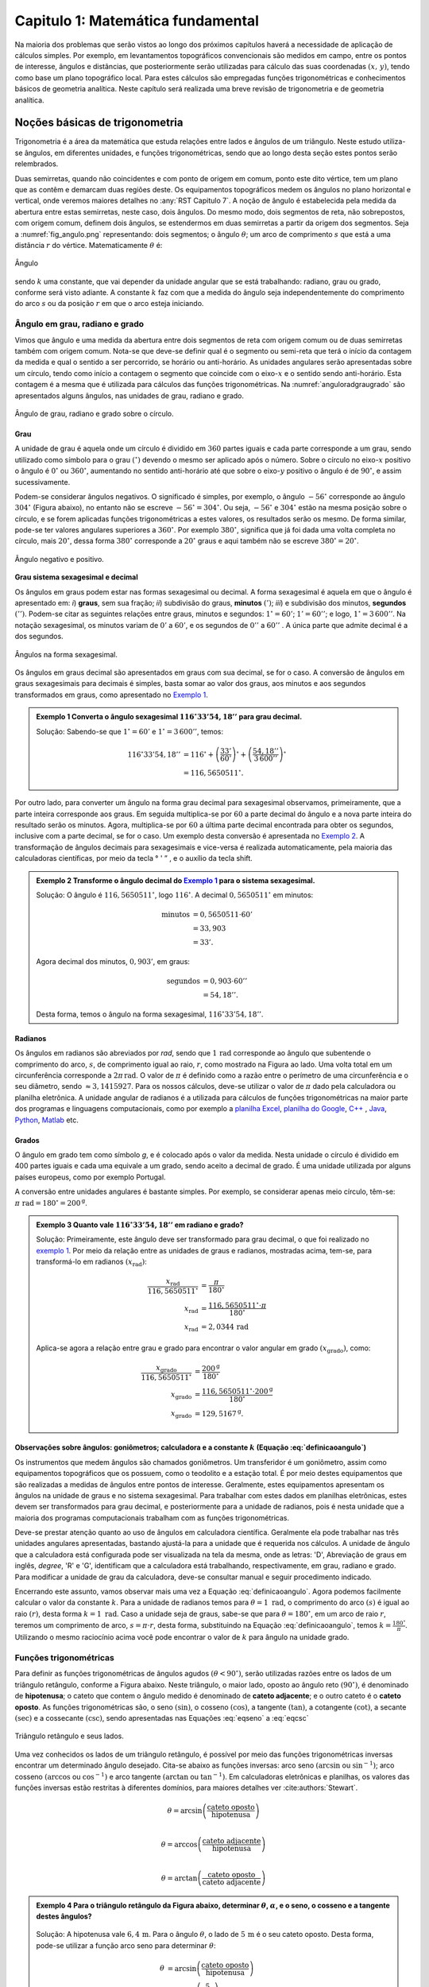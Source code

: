 .. raw:: html

    <style> .exem {color:blue; font-weight: bold} </style>

.. role:: exem

.. raw:: html

    <style> .solucao {font-weight: bold} </style>

.. role:: solucao

.. raw:: html

    <style> .blue {color:blue} </style>

.. role:: blue

.. raw:: html

    <style> .degree2sex {border:2px; border-style:solid;  border-radius: 5px; border-color:gray; padding: .1em;} </style>

.. role:: degree2sex

.. _RST Capitulo 1:

Capitulo 1: Matemática fundamental
**********************************

Na maioria dos problemas que serão vistos ao longo dos próximos capítulos
haverá a necessidade de aplicação de cálculos simples. Por exemplo,
em levantamentos topográficos convencionais são medidos em campo,
entre os pontos de interesse, ângulos e distâncias, que posteriormente
serão utilizadas para cálculo das suas coordenadas :math:`(x,\,y)`, tendo
como base um plano topográfico local. Para estes cálculos são empregadas
funções trigonométricas e conhecimentos básicos de geometria analítica.
Neste capítulo será realizada uma breve revisão de trigonometria e
de geometria analítica.

Noções básicas de trigonometria
===============================

Trigonometria é a área da matemática que estuda relações entre lados
e ângulos de um triângulo. Neste estudo utiliza-se ângulos, em diferentes
unidades, e funções trigonométricas, sendo que ao longo desta seção
estes pontos serão relembrados.

Duas semirretas, quando não coincidentes e com ponto de origem em comum, ponto este
dito vértice, tem um plano que as contêm e demarcam duas regiões deste. Os equipamentos topográficos
medem os ângulos no plano horizontal
e vertical, onde veremos maiores detalhes no :any:`RST Capitulo 7`. A noção de ângulo é estabelecida pela medida da abertura entre estas
semirretas, neste caso, dois ângulos. Do mesmo modo, dois segmentos
de reta, não sobrepostos, com origem comum, definem dois ângulos,
se estendermos em duas semirretas a partir da origem dos segmentos.
Seja a :numref:`fig_angulo.png` representando: dois segmentos; o ângulo :math:`\theta`;
um arco de comprimento :math:`s` que está a uma distância :math:`r`
do vértice. Matematicamente :math:`\theta` é:

.. math:: \theta=k\frac{s}{r},
   :label: definicaoangulo

.. _fig_angulo.png:

.. figure:: /images/capitulo1/fig_angulo.png
   :scale: 40 %
   :alt: alternate text
   :align: center

   Ângulo

sendo :math:`k` uma constante, que vai depender da unidade angular
que se está trabalhando: radiano, grau ou grado, conforme será visto
adiante. A constante :math:`k` faz com que a medida do ângulo seja independentemente
do comprimento do arco :math:`s` ou da posição :math:`r` em que o arco esteja
iniciando.

Ângulo em grau, radiano e grado
-------------------------------

Vimos que ângulo e uma medida da abertura entre dois segmentos de
reta com origem comum ou de duas semirretas também com origem comum.
Nota-se que deve-se definir qual é o segmento ou semi-reta que terá
o início da contagem da medida e qual o sentido a ser percorrido,
se horário ou anti-horário. As unidades angulares serão apresentadas
sobre um círculo, tendo como início a contagem o segmento que coincide
com o eixo-:math:`x` e o sentido sendo anti-horário. Esta contagem é a
mesma que é utilizada para cálculos das funções trigonométricas. Na
:numref:`anguloradgraugrado` são apresentados alguns ângulos,
nas unidades de grau, radiano e grado.

.. _anguloradgraugrado:

.. figure:: /images/capitulo1/fig_ang_grau_rad_grado.png
   :scale: 30 %
   :alt: map to buried treasure
   :align: center

   Ângulo de grau, radiano e grado sobre o círculo.

Grau
^^^^

A unidade de grau é aquela onde um círculo é dividido
em :math:`360` partes iguais e cada parte corresponde a um grau, sendo utilizado
como símbolo para o grau :math:`(^\circ)` devendo o mesmo ser aplicado
após o número. Sobre o círculo no eixo-:math:`x` positivo o ângulo é :math:`0^\circ`
ou :math:`360^\circ`, aumentando no sentido anti-horário até que sobre
o eixo-:math:`y` positivo o ângulo é de :math:`90^\circ`, e assim sucessivamente.

Podem-se considerar ângulos negativos. O significado é simples, por exemplo,
o ângulo :math:`-56^\circ` corresponde ao ângulo :math:`304^\circ` (Figura
abaixo), no entanto não se escreve :math:`-56^\circ=304^\circ`. Ou
seja, :math:`-56^\circ` e :math:`304^\circ` estão na mesma posição sobre
o círculo, e se forem aplicadas funções trigonométricas a estes valores,
os resultados serão os mesmo. De forma similar, pode-se ter valores
angulares superiores a :math:`360^\circ`. Por exemplo :math:`380^\circ`,
significa que já foi dada uma volta completa no círculo, mais :math:`20^\circ`,
dessa forma :math:`380^\circ` corresponde a :math:`20^\circ` graus e aqui
também não se escreve :math:`380^\circ=20^\circ`.

.. figure:: /images/capitulo1/fig_ang_neg_pos.png
   :scale: 35 %
   :alt: map to buried treasure
   :align: center

   Ângulo negativo e positivo.

**Grau sistema sexagesimal e decimal**

Os ângulos em graus podem estar nas formas sexagesimal ou decimal. A forma sexagesimal
é aquela em que o ângulo é apresentado em: *i*) **graus**,
sem sua fração; *ii*) subdivisão do graus, **minutos**
:math:`(')`; *iii*) e subdivisão dos minutos, **segundos**
:math:`('')`. Podem-se citar as seguintes relações entre graus, minutos
e segundos: :math:`1^\circ=60'`; :math:`1'=60''`; e logo, :math:`1^\circ=3\,600''`.
Na notação sexagesimal, os minutos variam de :math:`0'` a :math:`60'`, e os
segundos de :math:`0''` a :math:`60''` . A única parte que admite decimal é
a dos segundos.

.. figure:: /images/capitulo1/fig_ang_grau_sexag.png
   :scale: 35 %
   :alt: map to buried treasure
   :align: center

   Ângulos na forma sexagesimal.

Os ângulos em graus decimal são apresentados em graus com sua decimal,
se for o caso. A conversão de ângulos em graus sexagesimais para decimais
é simples, basta somar ao valor dos graus, aos minutos e aos segundos
transformados em graus, como apresentado no `Exemplo 1`_.

.. _exemplo 1:

.. admonition:: :exem:`Exemplo 1` Converta o ângulo sexagesimal :math:`116^\circ33'54,18''` para grau decimal.

    :solucao:`Solução:`
    Sabendo-se que :math:`1^\circ=60'` e :math:`1^\circ=3\,600''`, temos:

    .. math::

       116^\circ33'54,18'' &=116^\circ+\left(\frac{33'}{60'}\right)^\circ+\left(\frac{54,18''}{3\,600''}\right)^\circ\\
                           &=116,5650511^\circ.

Por outro lado, para converter um ângulo na forma grau decimal para
sexagesimal observamos, primeiramente, que a parte inteira corresponde
aos graus. Em seguida multiplica-se por :math:`60` a parte decimal do ângulo
e a nova parte inteira do resultado serão os minutos. Agora, multiplica-se
por :math:`60` a última parte decimal encontrada para obter os segundos, inclusive
com a parte decimal, se for o caso. Um exemplo desta conversão é apresentada
no `Exemplo 2`_. A transformação de ângulos decimais
para sexagesimais e vice-versa é realizada automaticamente, pela maioria
das calculadoras científicas, por meio da tecla :degree2sex:`° \' ”` ,
e o auxílio da tecla :degree2sex:`shift`.

.. _exemplo 2:

.. admonition:: :exem:`Exemplo 2` Transforme o ângulo decimal do `Exemplo 1`_ para o sistema sexagesimal.

    :solucao:`Solução:`
    O ângulo é :math:`116,5650511^\circ`, logo :math:`116^\circ`. A decimal :math:`0,5650511^\circ` em minutos:

    .. math::

       \text{minutos} & =0,5650511\cdot60'\\
                      & =33,903\\  & =33'.

    Agora decimal dos minutos, :math:`0,903'`, em graus:

    .. math::

       \text{segundos} & =0,903\cdot60''\\
                       & =54,18''.

    Desta forma, temos o ângulo na forma sexagesimal, :math:`116^\circ33'54,18''`.

Radianos
^^^^^^^^

Os ângulos em radianos são abreviados por *rad*,
sendo que :math:`1\,\mathrm{rad}` corresponde ao ângulo que subentende o comprimento
do arco, :math:`s`, de comprimento igual ao raio, :math:`r`, como mostrado na
Figura ao lado. Uma volta total em um circunferência corresponde a
:math:`2\pi\,\mathrm{rad}`. O valor de :math:`\pi` é definido como a razão entre o perímetro
de uma circunferência e o seu diâmetro, sendo :math:`\approx3,1415927`.
Para os nossos cálculos, deve-se utilizar o valor de :math:`\pi` dado pela
calculadora ou planilha eletrônica. A unidade angular de radianos
é a utilizada para cálculos de funções trigonométricas na maior parte
dos programas e linguagens computacionais, como por exemplo a
`planilha Excel <http://office.microsoft.com/pt-br/>`_,  `planilha
do Google <https://www.google.com/intl/pt-BR/sheets/about/>`_,
`C++ <http://www.open-std.org/>`_ , `Java <http://www.java.com/pt_BR/>`_,
`Python <http://www.python.org/>`_, `Matlab <http://www.mathworks.com/>`_
etc.

Grados
^^^^^^

O ângulo em grado tem como símbolo *g*, e é colocado após o valor
da medida. Nesta unidade o círculo é dividido em 400 partes iguais
e cada uma equivale a um grado, sendo aceito a decimal de grado. É
uma unidade utilizada por alguns países europeus, como por exemplo
Portugal.

A conversão entre unidades angulares é bastante simples. Por exemplo,
se considerar apenas meio círculo, têm-se: :math:`\pi\text{ rad}=180^\circ=200^{\text{g}}`.

.. admonition:: :exem:`Exemplo 3` Quanto vale :math:`116^\circ33'54,18''` em radiano e grado?

    :solucao:`Solução:`
    Primeiramente, este ângulo deve ser transformado para grau decimal, o que foi realizado no
    `exemplo 1`_. Por meio da relação entre as unidades de graus e radianos, mostradas acima,
    tem-se, para transformá-lo em radianos :math:`(x_{\text{rad}})`:

    .. math::
       \frac{x_{\text{rad}}}{116,5650511^\circ} & =\frac{\pi}{180^\circ}\\
       x_{\text{rad}} & =\frac{116,5650511^\circ\cdot\pi}{180^\circ}\\
       x_{\text{rad}} & =2,0344\,\text{rad}

    Aplica-se agora a relação entre grau e grado para encontrar o valor angular em
    grado :math:`(x_{\text{grado}})`, como:

    .. math::

       \frac{x_{\text{grado}}}{116,5650511^\circ} & =\frac{200^{\text{g}}}{180^\circ}\\
       x_{\text{grado}} & =\frac{116,5650511^\circ\cdot200^\text{g}}{180^\circ}\\
       x_{\text{grado}} & =129,5167^{\text{g}}.

Observações sobre ângulos: goniômetros; calculadora e a constante :math:`k` (Equação :eq:`definicaoangulo`)
^^^^^^^^^^^^^^^^^^^^^^^^^^^^^^^^^^^^^^^^^^^^^^^^^^^^^^^^^^^^^^^^^^^^^^^^^^^^^^^^^^^^^^^^^^^^^^^^^^^^^^^^^^^

Os instrumentos que medem ângulos são chamados goniômetros. Um transferidor
é um goniômetro, assim como equipamentos topográficos que os possuem,
como o teodolito e a estação total. É por meio destes equipamentos
que são realizadas a medidas de ângulos entre pontos de interesse.
Geralmente, estes equipamentos apresentam os ângulos na unidade de
graus e no sistema sexagesimal. Para trabalhar com estes dados em
planilhas eletrônicas, estes devem ser transformados para grau decimal,
e posteriormente para a unidade de radianos, pois é nesta unidade
que a maioria dos programas computacionais trabalham com as funções
trigonométricas.

Deve-se prestar atenção quanto ao uso de ângulos em calculadora científica.
Geralmente ela pode trabalhar nas três unidades angulares apresentadas,
bastando ajustá-la para a unidade que é requerida nos cálculos. A
unidade de ângulo que a calculadora está configurada pode ser visualizada
na tela da mesma, onde as letras: 'D', Abreviação de graus em inglês, *degree*,
'R' e 'G', identificam que a calculadora está trabalhando,
respectivamente, em grau, radiano e grado. Para modificar a unidade
de grau da calculadora, deve-se consultar manual e seguir procedimento
indicado.

Encerrando este assunto, vamos observar mais uma vez a Equação :eq:`definicaoangulo`.
Agora podemos facilmente calcular o valor da constante :math:`k`. Para
a unidade de radianos temos para :math:`\theta=1\text{ rad}`, o comprimento
do arco :math:`(s)` é igual ao raio :math:`(r)`, desta forma :math:`k=1\text{ rad}`.
Caso a unidade seja de graus, sabe-se que para :math:`\theta=180^\circ`,
em um arco de raio :math:`r`, teremos um comprimento de arco, :math:`s=\pi\cdot r`,
desta forma, substituindo na Equação :eq:`definicaoangulo`, temos
:math:`k=\frac{180^\circ}{\pi}`. Utilizando o mesmo raciocínio acima
você pode encontrar o valor de :math:`k` para ângulo na unidade grado.

Funções trigonométricas
-----------------------

Para definir as funções trigonométricas de ângulos agudos :math:`(\theta<90^\circ)`,
serão utilizadas razões entre os lados de um triângulo retângulo,
conforme a Figura abaixo. Neste triângulo, o maior lado, oposto ao
ângulo reto :math:`(90^\circ)`, é denominado de **hipotenusa**;
o cateto que contem o ângulo medido é denominado de **cateto adjacente**;
e o outro cateto é o **cateto oposto**. As funções
trigonométricas são, o seno :math:`(\sin)`, o cosseno :math:`(\cos)`, a tangente
:math:`(\tan)`, a cotangente :math:`(\cot)`, a secante :math:`(\sec)` e a cossecante
:math:`(\csc)`, sendo apresentadas nas Equações  :eq:`eqseno` a :eq:`eqcsc`

.. figure:: /images/capitulo1/fig_trian_retangulo.png
   :scale: 35 %
   :alt: fig_trian_retangulo
   :align: center

   Triângulo retângulo e seus lados.

.. math:: \sin\theta=\left(\frac{\text{cateto oposto}}{\text{hipotenusa}}\right)
    :label: eqseno

.. math:: \cos\theta=\left(\frac{\text{cateto adjacente}}{\text{hipotenusa}}\right)\\
    :label: eqcos

.. math:: \tan\theta=\left(\frac{\text{cateto oposto}}{\text{cateto adjacente}}\right)\\
    :label: eqtan

.. math:: \cot\theta=\left(\frac{\text{cateto adjacente}}{\text{cateto oposto}}\right)\\
    :label: eqcot

.. math:: \sec\theta=\left(\frac{\text{hipotenusa}}{\text{cateto adjacente}}\right)\\
    :label: eqsec

.. math:: \csc\theta=\left(\frac{\text{hipotenusa}}{\text{cateto oposto}}\right)
   :label: eqcsc

Uma vez conhecidos os lados de um triângulo retângulo, é possível
por meio das funções trigonométricas inversas encontrar um determinado
ângulo desejado. Cita-se abaixo as funções inversas: arco seno :math:`(\arcsin`
ou :math:`\sin^{-1})`; arco cosseno :math:`(\arccos` ou :math:`\cos^{-1})` e arco
tangente :math:`(\arctan` ou :math:`\tan^{-1})`. Em calculadoras eletrônicas
e planilhas, os valores das funções inversas estão restritas à diferentes
domínios, para maiores detalhes ver :cite:authors:`Stewart`.

.. math:: \theta=\arcsin\left(\frac{\text{cateto oposto}}{\text{hipotenusa}}\right)\\

.. math:: \theta=\arccos\left(\frac{\text{cateto adjacente}}{\text{hipotenusa}}\right)\\

.. math:: \theta=\arctan\left(\frac{\text{cateto oposto}}{\text{cateto adjacente}}\right)

.. admonition:: :exem:`Exemplo 4` Para o triângulo retângulo da Figura abaixo, determinar :math:`\theta`, :math:`\alpha`, e o seno, o cosseno e a tangente destes ângulos?

    .. figure:: /images/capitulo1/fig_trian_retangulo_exemplo.png
       :scale: 35 %
       :alt: fig_trian_retangulo_exemplo
       :align: center

    :solucao:`Solução:`
    A hipotenusa vale :math:`6,4\,\mathrm{m}`. Para o ângulo :math:`\theta`, o lado de
    :math:`5\,\mathrm{m}` é o seu cateto oposto. Desta forma, pode-se utilizar a função arco seno para determinar :math:`\theta`:

    .. math::

       \theta & =\arcsin\left(\frac{\text{cateto oposto}}{\text{hipotenusa}}\right)\\
       & =\arcsin\left(\frac{5}{6,4}\right)\\  & =51,3752{}^\circ.

    Para calcular :math:`\alpha`, sabe-se que a soma dos ângulos internos de um triângulo é :math:`180^\circ`, logo :math:`\alpha=180^\circ-(51,3752^\circ+90^\circ)=38,6248^\circ`. As funções trigonométricas para :math:`\theta` e :math:`\alpha`:

    .. math::

       \sin\theta & =0,7813; & \cos\theta & =0,6242; & \tan\theta & =1,2515\\
       \sin\alpha & =0,6242; &\, \cos\alpha & =0,7813; &\, \tan\alpha & =0,7990

.. admonition:: :exem:`Exemplo 5` Com o objetivo de se estimar o raio da terra :math:`(R)`, um topógrafo subiu em uma montanha de
    :math:`5` km de altura, tendo vista para o oceano. Com o auxílio dos seus equipamentos, mediu-se o ângulo formado entre
    a linha horizontal que passa pelo equipamento e a reta tangente a superfície do oceano no ponto :math:`H`,
    obtendo :math:`2,26^\circ`. Por meio destas informações, determinar o raio aproximado da terra :math:`(R)`.

    .. figure:: /images/capitulo1/fig_raio_terra_exemplo.png
       :scale: 35 %
       :alt: fig_raio_terra_exemplo
       :align: center

    :solucao:`Solução:`
    A visada :math:`AH` é tangente à terra em :math:`H`. :math:`AH` é perpendicular à :math:`OH`, logo em :math:`H`, o ângulo
    é reto :math:`(90^\circ)` para o triângulo :math:`AOH`. O lado deste triângulo oposto a :math:`H` :math:`(R\mathrm{+5\:km})`
    é a hipotenusa. Percebe-se também que, o ângulo entre a linha do horizonte que passa em :math:`A` e a linha :math:`AO` é
    de :math:`90^\circ`, então o ângulo :math:`\theta` é de :math:`87,74^\circ` :math:`(90^\circ-2,26^\circ)`. Considerando
    :math:`\sin\theta` temos:

    .. math::
       \sin\theta & =\frac{R}{R+5}\\
       R & =(R+5)\sin87,74\\
       R-R\sin87,74 & =5\cdot\sin87,74\\
       R & =\frac{5\cdot\sin87,74}{1-\sin87,74}\\
       R & =6\,423,1\mathrm{\,km.}

Para as definições das funções trigonométricas em função apenas de um ângulo qualquer, utiliza-se a figura de um círculo
unitário no plano cartesiano, ou seja, de raio 1 conforme :numref:`figcirculounitario`. Os valores de :math:`\cos\theta`
e :math:`\sin\theta` correspondem a projeção do raio com o ângulo :math:`\theta` nos eixos :math:`x` e :math:`y`, respectivamente. Logo os seus
valores variam entre :math:`-1` e :math:`1`, sendo que os seus sinais mudam conforme o quadrante. Maiores detalhes podem ser
encontrados em livros de cálculo.

.. _figcirculounitario:

.. figure:: /images/capitulo1/fig_circulo_unitario.png
   :scale: 55 %
   :alt: fig_circulo_unitario
   :align: center

   Círculo unitário e os sinais por quadrante das funções :math:`\sin`, :math:`\cos` e :math:`\tan`.

.. admonition:: Entendendo o círculo unitário

   Consultar: https://phet.colorado.edu/sims/html/trig-tour/latest/trig-tour_en.html

**Lei dos senos**

Agora, considere um triângulo de lados :math:`a`, :math:`b` e :math:`c`, com os ângulos opostos a estes lados, respectivamente,
:math:`\widehat{A}`, :math:`\widehat{B}` e :math:`\widehat{C}`. A lei dos senos apresenta as relações apresentadas
na Equação :eq:`figleidossenoscosenos`. Um exemplo clássico de aplicação da lei dos senos aplicada à topografia é
apresentado no Exemplo 6.

.. figure:: /images/capitulo1/fig_leidossenoscosenos.png
   :scale: 35 %
   :alt: fig_leidossenoscosenos
   :align: center

.. math:: \frac{a}{\sin\widehat{A}}=\frac{b}{\sin\widehat{B}}=\frac{c}{\sin\widehat{C}}.
   :label: figleidossenoscosenos

.. admonition:: :exem:`Exemplo 6` Considere o esquema apresentado na Figura a seguir. Um levantamento topográfico foi realizado do lado
    esquerdo do rio, e não se tem acesso ao lado direito, onde encontra-se o ponto P. Todavia deseja-se obter a distância AP.
    Para tanto, mediu-se: com uma trena, a distância de A ao ponto B, resultando em :math:`50` m; por meio de um teodolito
    estacionado em A, visando-se sucessivamente P e B, o ângulo :math:`\alpha=37^\circ51'`; e por fim, também com o teodolito,
    agora estacionado em B, visando-se A e P, o ângulo :math:`\beta=75^\circ47'`. Por meio destas medidas, calcule a distância AP.

    .. figure:: /images/capitulo1/fig_exemp_lei_senos.png
       :scale: 35 %
       :alt: fig_exemp_lei_senos
       :align: center

    :solucao:`Solução:`
    A lei dos senos pode ser utilizada para determinar a distância do ponto inacessível P. Como dois ângulos do triângulo
    foram medidos, pode-se calcular o outro, ao qual denominaremos de :math:`\gamma`, sendo:

    .. math::

       \gamma & =180-\left(\alpha+\beta\right)\\
       & =180-\left(37^\circ51'+75^\circ47'\right)\\
       & =66^\circ22'

    Uma vez que conhecemos o lado AB=50 m, o seu ângulo oposto, :math:`\gamma=66^\circ22'`, e o ângulo
    :math:`\alpha=75^\circ47'`, oposto ao lado que queremos determinar, AP, pode-se aplicar a lei dos senos, como segue abaixo:

    .. math::

       \frac{\text{AB}}{\sin\gamma} & =\frac{\text{AP}}{\sin\beta}\\
       \frac{50\,\text{m}}{\sin66^\circ22'} & =\frac{AP}{\sin75^\circ47'}\\
       \text{AP} & =\frac{50\,\text{m}\cdot\sin75^\circ47'}{\sin66^\circ22'}\\
       \text{AP} & =52,906\,\text{m}.

**Lei dos cossenos**

A outra lei trigonométrica que vamos apresentar é a dos cossenos. Ela relaciona os lados do triângulo com um ângulo interno
interno segundo as Equações :eq:`eqleicos1`-:eq:`eqleicos2`. Pode-se utilizar estas Equações para marcação de ângulos em campo,
como será apresentado no Exemplo 7.


.. math:: \small a^{2}=b^{2}+c^{2}-2bc\cos\widehat{A}, \,\,\,\text{então:}\,\, \widehat{A}=\arccos\left(\frac{a^{2}-\left(b^{2}+c^{2}\right)}{-2bc}\right)
   :label: eqleicos1

.. math:: \small b^{2}=a^{2}+c^{2}-2ac\cos\widehat{B}, \,\,\,\text{então:}\,\, \widehat{B} =\arccos\left(\frac{b^{2}-\left(a^{2}+c^{2}\right)}{-2ac}\right)

.. math:: \small c^{2}=a^{2}+b^{2}-2ab\cos\widehat{C}, \,\,\,\text{então:}\,\, \widehat{C} =\arccos\left(\frac{c^{2}-\left(a^{2}+b^{2}\right)}{-2ab}\right)
   :label: eqleicos2

.. admonition:: :exem:`Exemplo 7` Considerando que os comprimentos dos lados de um triângulo são: :math:`a=32` m, :math:`b=28` m e
    :math:`c=23` m. Determine os ângulos internos.

    :solucao:`Solução:`
    A partir da lei dos cossenos, temos para :math:`\widehat{A}`:

    .. math::
       \cos\widehat{A} & =\left(\frac{a^{2}-\left(b^{2}+c^{2}\right)}{-2bc}\right)\\
       \widehat{A} & =\arccos\left(\frac{a^{2}-\left(b^{2}+c^{2}\right)}{-2bc}\right)\\
       \widehat{A} & =\arccos\left(\frac{32^{2}-\left(28^{2}+23^{2}\right)}{-2\cdot28\cdot23}\right)=77,0336^\circ

    Para :math:`\widehat{B}`:

    .. math::
       \cos\widehat{B} & =\left(\frac{b^{2}-\left(a^{2}+c^{2}\right)}{-2ac}\right)\\
       \widehat{B} & =\arccos\left(\frac{b^{2}-\left(a^{2}+c^{2}\right)}{-2ac}\right)\\
       \widehat{B} & =\arccos\left(\frac{28^{2}-\left(32^{2}+23^{2}\right)}{-2\cdot32\cdot23}\right)=58,5054^\circ

    Uma vez que conhecemos dois ângulos internos do triângulo,
    então :math:`\widehat{C}=180-(\widehat{A}+\widehat{B})=44,4610^\circ`.

.. _Coordenada retangular e polar no plano:

Coordenada retangular e polar no plano
======================================

Para a apresentação gráfica de dados bidimensionais, é utilizado o
plano cartesiano, formado por dois eixos ortogonais entre si, denominados
de eixo-:math:`x` e eixo-:math:`y`. A posição de pontos neste sistema dar-se-á
por meio de coordenadas retangulares ou polares.

Coordenada retangular
---------------------

A coordenada retangular de um ponto é dada por sua posição horizontal
e vertical, coordenada :math:`x` e coordenada :math:`y`, respectivamente. Exemplo
do plano cartesiano e pontos com suas respectivas coordenadas
retangulares são apresentados na :numref:`figcoordretangular`.
Estas coordenadas podem estar em qualquer unidade de comprimento,
sendo que em geomática a mais comum é a de metro (m). Logicamente,
caso a unidade fosse de metro, esta figura estaria reduzida a determinada
escala (ver seção :any:`escala`).

.. _figcoordretangular:

.. figure:: /images/capitulo1/fig_coord_retangular.png
   :scale: 45 %
   :alt: figcoordretangular
   :align: center

   Posição de alguns pontos e suas coordenada retangulares.

**Distância Euclidiana**

Caso as coordenadas retangulares de dois pontos quaisquer sejam conhecidas,
por exemplo, os pontos :math:`1(x_{1},\,y_{1})` e :math:`2(x_{2},\,y_{2})` da
Figura ao lado, pode-se calcular a distância da linha reta entre eles
:math:`(d_{\mathrm{12}})`, denominada de distância Euclidiana.
Pelo teorema de Pitágoras, :math:`d_{\mathrm{12}}`:


.. figure:: /images/capitulo1/figDistEuclidiana.png
   :scale: 35 %
   :alt: figDistEuclidiana
   :align: center

.. math::
   d_{\mathrm{12}}^{2} & =\Delta x^{2}+\Delta y^{2}\\
   d_{\mathrm{12}} & =\sqrt{\left(x_{2}-x_{1}\right)^{2}+\left(y_{2}-y_{1}\right)^{2}}
   :label: distanciaeuclidiana

.. admonition:: :exem:`Exemplo 8` Qual a distância entre os pontos A e C apresentados na :numref:`figcoordretangular`?
    Considere que a unidade é o metro.

    :solucao:`Solução:`
    As coordenadas de A e C são :math:`(4,5\,\mathrm{m};\,2,1\,\mathrm{m})` e :math:`(-4,9\,\mathrm{m};\,-3,2\,\mathrm{m})`,
    respectivamente. Aplicando a Equação :eq:`distanciaeuclidiana`:

    .. math::
       d & =\sqrt{\left(x_{\text{A}}-x_{\text{C}}\right)^{2}+\left(y_{\text{A}}-y_{\text{C}}\right)^{2}}\\
       & =\sqrt{\left(4,5--4,9\right)^{2}+\left(2,1--3,2\right)^{2}}\\
       & =\sqrt{\left(4,5+4,9\right)^{2}+\left(2,1+3,2\right)^{2}}\\
       & =10,791\,\text{m}.

.. _Coordenada polar:

Coordenada polar
----------------

A coordenada polar de um ponto é dada pelo seu raio :math:`(r)`, distância entre a origem
do sistema cartesiano ao ponto, e seu ângulo :math:`(\theta)`, medido a
partir do eixo-:math:`x` positivo, sentido anti-horário, até raio. Exemplo
de coordenadas polares para os pontos A e C vistos na :numref:`figcoordretangular`
podem ser observados na :numref:`figCoordPolar`. Aprenderemos
posteriormente que em levantamentos topográficos trabalhamos com um
tipo de coordenada polar, em que o ângulo é denominado de Azimute,
e o raio o comprimento do alinhamento. Porém o ângulo de Azimute é
medido a partir do eixo-:math:`y` positivo, e o sentido de contagem angular
é o horário. Mais detalhes serão vistos posteriormente, no
:any:`RST Capitulo 7`.

.. _figCoordPolar:

.. figure:: /images/capitulo1/figCoordPolar.png
   :scale: 55 %
   :alt: _figCoordPolar
   :align: center

   Coordenadas polares para os pontos A e C da :numref:`figcoordretangular`.

Coordenada polar para retangular
--------------------------------

A transformação de coordenada polar para retangular pode ser deduzida
a partir da :numref:`figPolar2Retangular`. Considere
um ponto P, de coordenada polar :math:`(\theta_{\text{P}},\,r_{\text{P}})`.
Queremos obter sua coordenada retangular :math:`(x_{\text{P}},\,y_{\text{P}})`.
Pode-se verificar que o cateto oposto e o cateto adjacente ao ângulo
:math:`\theta_{\text{P}}` correspondem, respectivamente, à coordenada :math:`y_{\text{P}}`
e :math:`x_{\text{P}}`. Serão aplicadas as funções seno e cossenos ao ângulo
:math:`\theta`, que tem como hipotenusa :math:`r_{\text{P}}`, o que resultará
na obtenção da coordenada retangular, como apresentado nas Equações :eq:`eqcoordenadax` e
:eq:`eqcoordenadax`. Estas equações são aplicadas para pontos localizados em quaisquer
quadrante.

.. _figPolar2Retangular:

.. figure:: /images/capitulo1/figPolar2Retangular.png
   :scale: 35 %
   :alt: figPolar2Retangular
   :align: center

   Esquema gráfico para conversão entre coordenada polar e retangular.

.. math::
   \cos\theta_{\text{P}} =\frac{x_{\text{P}}}{r_{\text{P}}}

.. math::
   x_{\text{P}} =r_{\text{P}}\cos\theta_{\text{P}}
   :label: eqcoordenadax

.. math::
   \sin\theta_{\text{P}} =\frac{y_{\text{P}}}{r_{\text{P}}}\\

.. math::
   y_{\text{P}} =r_{\text{P}}\sin\theta_{\text{P}}
   :label: eqcoordenaday

.. admonition:: :exem:`Exemplo 9` Considere a coordenada polar do ponto C da :numref:`figCoordPolar`.
    Qual a sua coordenada retangular? A unidade de comprimento é o metro.

    :solucao:`Solução:`
    A coordenada polar de C é :math:`(213,147^\circ, 5,85)`. Então:

    :math:`x_{\mathrm{C}} =r_{\mathrm{C}}\cos\theta_{\mathrm{C}}=5,85\cos 213,147^\circ=-4,9\,\mathrm{m}`.

    :math:`y_{\mathrm{C}} =r_{\mathrm{C}}\sin\theta_{\mathrm{C}}=5,85\sin 213,147^\circ=-3,2\,\mathrm{m}`.

    Como era esperado, a coordenada retangular de C é a mesma apresentada na :numref:`figcoordretangular`.


.. _Coordenadaretangular2polar:

Coordenada retangular para polar
--------------------------------

Agora será apresentada a transformação de coordenada retangular para
polar. Para tanto utilizaremos mais uma vez o esquema da :numref:`figPolar2Retangular`.
Só que desta vez, a coordenada retangular de P, :math:`(x_{\text{P}},\,y_{\text{P}})`,
é que é conhecida. Uma vez que se têm os dois catetos do triângulo
retângulo, o raio de P, :math:`r_{\text{P}}`, é obtido por meio da Teorema
de Pitágoras (Equação :eq:`coordenadar`). Já o ângulo :math:`\theta_{\text{P}}`,
para este quadrante, pode ser obtido por meio da função arco tangente,
como apresentada na Equação :eq:`coordenadateta`.

A Equação :eq:`coordenadar`
é valida para pontos em qualquer quadrante. **Já a Equação** :eq:`coordenadateta`,
**para cálculo de** :math:`\theta_{p}`, **é valida apenas para o primeiro quadrante**,
sendo que para os demais, pode-se obtê-lo facilmente, como será apresentado
no Exemplo abaixo.

.. math::
   r_{\text{P}}=\sqrt{x_{\text{P}}^{2}+y_{\text{P}}^{2}}
   :label: coordenadar

Se :math:`x_{\mathrm{P}}` não for nulo:

.. math::
   \tan\theta_{\text{P}} & =\frac{y_{\text{P}}}{x_{\text{P}}}\\
   \theta_{\text{P}} & =\arctan\left(\frac{y_{\text{P}}}{x_{\text{P}}}\right)
   :label: coordenadateta

.. admonition:: :exem:`Exemplo 10` Considere a coordenada retangular do ponto D da :numref:`figcoordretangular`.
    Qual a sua coordenada polar? Considere que a unidade seja de metro.

    :solucao:`Solução:`
    A coordenada retangular de D é :math:`(4,9\,\mathrm{m};\,-1,3\,\mathrm{m})`. Ela é novamente
    mostrada na Figura ao abaixo.

    .. figure:: /images/capitulo1/figExemReta2Poloar.png
       :scale: 35 %
       :alt: figExemReta2Poloar
       :align: center

    Observe que a projeção da coordenada e
    o raio de D, :math:`r_{\text{D}}`, resultam em um triângulo retângulo,
    em que, :math:`4,9` m é o cateto adjacente a :math:`\alpha`, e :math:`1,3` m é o cateto
    oposto, podendo-se calcular :math:`\alpha`:

    .. math::
       \tan\alpha & =\frac{y_{\text{D}}}{x_{\text{D}}}\\
       \alpha & =\arctan\left(\frac{y_{\text{D}}}{x_{\text{D}}}\right)=\arctan\left(\frac{1,3}{4,9}\right)=14,8586^\circ.

    Agora pode-se calcular :math:`\theta_{\mathrm{D}}`, pois, :math:`\theta_{\mathrm{D}}=360^\circ-\alpha=345,1414^\circ`.
    Para se calcular :math:`r_{\text{D}}`, temos:

    :math:`r_\text{D}=\sqrt{x_{\text{D}}^{2}+y_{\text{D}}^2}=\sqrt{4,9^2+1,3^2}=5,07\,\text{m}.`

    Desta forma, a coordenada polar de D é :math:`(345,1414^\circ;\,5,07\,\mathrm{m})`.

.. _secAreasdefiguras:

Áreas de figuras elementares no plano
=====================================

**Área de um retângulo**

Sejam os lados de um retângulo, :math:`a` e :math:`b`. A sua área :math:`(A)` é calculada
pelo produto dos seus lados:

.. math::
   A=ab.

.. admonition:: :exem:`Exemplo 11`  Qual a área de um sala retangular, onde os lados medem :math:`5,3` m e :math:`7,9` m.

    :solucao:`Solução:`

    .. math::

       A & =ab \\
       & =5,3\cdot7,9 \\
       & =41,87\,\text{m}^{2}.

**Área de triângulo**

A área de um triângulo pode ser calculada de diversas formas, dependendo dos dados disponíveis, se os comprimentos dos
lados e/ou ângulos internos. Considere o triângulo da Figura ao lado. Caso sejam conhecidas(os)

.. figure:: /images/capitulo1/figAreaDeTriangulo.png
   :scale: 35 %
   :alt: figExemReta2Poloar
   :align: center

- a sua altura :math:`(h)` e a base (nesta Figura o lado :math:`b`), a área será:

.. math::
   A=\frac{bh}{2}.

.. admonition:: :exem:`Exemplo 12` Qual aárea de triângulo onde a base mede :math:`15,9` m e a altura :math:`9` m.

    :solucao:`Solução:`

    .. math::
       A & =\frac{bh}{2} \\
       & =\frac{15,9\cdot9}{2} \\
       & =71,55\,\text{m}^{2}

- dois lados, :math:`a` e :math:`b`, e o ângulo formado entre eles, :math:`\alpha`, a área será:

.. math::
   A=\frac{1}{2}ab\sin\alpha;

.. admonition:: :exem:`Exemplo 13` Qual a área de triângulo em que dois lados medem :math:`3,1\,\text{m}` e
    :math:`6,8\,\text{m}`, e o ângulo entre eles é de :math:`34^\circ`.

    :solucao:`Solução:`

    .. math::
       A & =\frac{1}{2}ab\sin\alpha \\
       &=\frac{1}{2}3,1\cdot6,8\sin34^\circ \\
       &=5,89\,\text{m}^2.

- os comprimentos dos três lados do triângulo, :math:`a,\,b,\,\mathrm{e}\:c`, usa-se a fórmula de Heron, também conhecida como a fórmula do semiperímetro, em que a área é:

.. math::
   A=\sqrt{p\left(p-a\right)\left(p-b\right)\left(p-c\right)}
   :label: semiperímetro

em que :math:`p` é semiperímetro:

.. math::
   p=\frac{a+b+c}{2}.

.. admonition:: :exem:`Exemplo 14` Qual a área de um triângulo de lados medem :math:`10,3` m, :math:`5,4` m e :math:`6,0` m.

    :solucao:`Solução:`
    O semiperímetro:

    .. math::
       p & =\frac{a+b+c}{2} \\
       &=\frac{10,3+5,4+6,0}{2} \\
       &=10,85\,\textrm{m}.

    A área será:

    .. math::
       A & =\sqrt{p\left(p-a\right)\left(p-b\right)\left(p-c\right)} \\
       &=\sqrt{10,85\left(10,85-10,3\right)\left(10,85-5,4\right)\left(10,85-6\right)}\\
       &=12,56\,\text{m}^{2}.

**Área de trapézio**

Chamam-se de bases de um trapézio os seus lados paralelos e, sua altura,
a distância que separa estes dois lados. A área de um trapézio é calculada pela soma da bases, :math:`b_{1}` e
:math:`b_{2}`,  multiplicada pela altura :math:`(h)` dividida por dois, isto é:

.. figure:: /images/capitulo1/figAreaTrabezio.png
   :scale: 35 %
   :alt: figAreaTrabezio
   :align: center

.. math::
   A=\frac{1}{2}(b_{1}+b_{2})h.

.. admonition:: :exem:`Exemplo 15` Uma praça pública tem a forma de um trapézio, sendo medidos os lados paralelos
    de :math:`50,7` m e :math:`80,4` m e a distância entre eles de :math:`12` m, calcular á área
    da praça.

    :solucao:`Solução:`

    .. math::
       A & =\frac{1}{2}(b_{1}+b_{2})h \\
       &=\frac{1}{2}(50,7+80,4)12 \\
       &=786,6\,\text{m}^{2}.

**Área de um círculo**

Para uma círculo, pode ser conhecido o seu raio :math:`R` ou o seu diâmetro,
:math:`D\:(2R)`. Se o :math:`R` é conhecido, a sua área é:

.. math::
   A=\pi R^{2}.

Caso seja conhecido o diâmetro :math:`(D)`:

.. math::
   A=\frac{\pi}{4}D^{2}.

.. admonition:: :exem:`Exemplo 16`  Uma caixa de água tem diâmetro de :math:`1,2` m. Qual a área de superfície que ela ocupa.

    :solucao:`Solução:`
    Conhecendo-se o diâmetro temos:

    .. math::
       A & =\frac{\pi}{4}D^{2} \\
       &=\frac{\pi}{4}1,2^{2} \\
       &=1,13 \,\text{m}^{2}.

**Área de um setor de círculo**

Seja :math:`\alpha`, em graus, o ângulo da área do setor de círculo a
ser calculado. Temos, quando se conhece o raio :math:`(R)`:

.. figure:: /images/capitulo1/figAreaSetorCirculo.png
   :scale: 35 %
   :alt: figAreaSetorCirculo.png
   :align: center

.. math::
   A=\left(\frac{\alpha}{360^\circ}\right)\pi R^{2}.

Caso o diâmetro :math:`(D)` seja conhecido:

.. math::
   A=\left(\frac{\alpha}{360^\circ}\right)\frac{\pi}{4}D^{2}.

.. admonition:: :exem:`Exemplo 17` Calcule a área de um setor de :math:`5^\circ` de uma circunferência de :math:`R` igual
    a :math:`3` m.

    :solucao:`Solução:`

    .. math::
       A & =\left(\frac{\alpha}{360^\circ}\right)\pi R^{2} \\
       &=\left(\frac{5^\circ}{360^\circ}\right)\pi3^{2}  \\
       &=0,393\,\text{m}^2.

.. admonition:: Sugestão de aula prática

   **Uso de planilha eletrônica para solução de problemas em matemática**

   *Objetivo*:  apresentar o uso de planilhas eletrônicas para a resolução de problemas em topografia. É sugerida a utilização da planilha de cálculo *Calc*, presente no pacote *libreoffice*, que é diponível gratuitamente. Para obtê-lo e encontrar maiores informações, consultar a página: https://www.libreoffice.org.

   Serão apresentados os operadores e algumas funções matemáticas, onde, uma vez sabendo utilizá-las, é possível resolver grande parte dos problemas de topografia.

   Como roteiro:

   - apresentação dos operadores matemáticos: soma :math:`(+)`, subtração :math:`(-)`, multiplicação :math:`(*)`, divisão :math:`(\backslash)` e potência :math:`(\wedge)`;
   - apresentação das funções seno, cosseno, tangente, arco cosseno, etc

Exercícios
==========

:exem:`1)` Com o triângulo da Figura abaixo, de coordenada
:math:`R(12,3\,\text{m},\,6,1\,\text{m})`,
calcular os ângulos :math:`\alpha`, :math:`\beta,` e o seno, cosseno e tangente
destes ângulos.

.. figure:: /images/capitulo1/exer_1_1.png
   :scale: 40 %
   :alt: exer_1_1.png
   :align: center

:exem:`Resp.:` :math:`\alpha=26,3784^\circ`; :math:`\beta=63,6216^\circ`; :math:`\sin\alpha=0,4443`; :math:`\cos\alpha=0,89588`; :math:`\tan\alpha=0,49593`;
:math:`\sin\beta=0,89588`; :math:`\cos\beta=0,4443`; :math:`\tan\beta=2,0163`.

----

:exem:`2)` Converter :math:`0,0006^\circ` para segundos.

:exem:`Resp.:` :math:`2,16''`.

----

:exem:`3)` Expressar :math:`2,32\,\mathrm{rad}` e :math:`1,25\,\mathrm{rad}` em graus decimais.

:exem:`Resp.:` :math:`132,926^\circ`; :math:`71,619^\circ`.

----

:exem:`4)` Converter :math:`10^\circ15'39''` para graus decimais.

:exem:`Resp.:` :math:`10,26083333`.

----

:exem:`5)` Converter :math:`11^\circ50'3''` para radianos.

:exem:`Resp.:` :math:`0,207` rad.

----

:exem:`6)` Um triângulo tem lados :math:`a=7,5\,\text{m}`, :math:`b=8,9\,\text{m}`
e :math:`c=10,2\,\text{m}`. Calcule:
i) a área (:math:`\text{m}^2` e ha); ii) os ângulos internos.

:exem:`Resp.:`  :math:`32,437\,\text{m}^2`; :math:`0,003243` ha; :math:`\hat{a}=45,614^\circ`;
:math:`\hat{b}=57,999^\circ`; :math:`\hat{c}=76,387^\circ`.

----

:exem:`7)` Utilizando calculadora, calcule o seno, cosseno e tangente de :math:`22,3^\circ`, :math:`42,6^\circ`,
:math:`51,3^\circ`, :math:`89,1^\circ` e :math:`76,5^\circ`.

:exem:`Resp.:` Tabela abaixo.

.. table:: Resposta exercício 7

    ========================== ================= ================== ===================
    Ângulo :math:`(^\circ)`    seno              cosseno            tan
    ========================== ================= ================== ===================
    :math:`22,3`               :math:`0,37946`   :math:`0,92521`    :math:`0,41013`
    :math:`42,6`               :math:`0,67688`   :math:`0,73610`    :math:`0,91955`
    :math:`51,3`               :math:`0,78043`   :math:`0,62524`    :math:`1,24820`
    :math:`89,1`               :math:`0,99988`   :math:`0,01571`    :math:`63,65674`
    :math:`76,5`               :math:`0,97237`   :math:`0,23345`    :math:`4,16530`
    ========================== ================= ================== ===================

----

:exem:`8)` Um topógrafo necessita determinar a distância entre :math:`A` e :math:`B`, mostrados
na Figura ao lado. Infelizmente, seu equipamento de medição eletrônica
de distância não está funcionando. Devido a isto: em :math:`A`, o topógrafo
mediu o ângulo de :math:`88^\circ`; determinou a distância :math:`AC=159,49` m;
e em :math:`C` mediu de :math:`51^\circ`. Calcule o comprimento :math:`AB`.


.. figure:: /images/capitulo1/exer_1_8.png
   :scale: 40 %
   :alt: exer_1_8.png
   :align: center

:exem:`Resp.:`  :math:`AB=188,927` m.

----

:exem:`9)` Dadas as coordenadas retangulares dos pontos: **A**:math:`(5,\,-19)`,
**B**:math:`(-23,\,-10)`, **C**:math:`(-29,\,4)`, **D**:math:`(13,\,11)`.
Calcular as respectivas coordenadas polares.

:exem:`Resp.:` **A**:math:`(284,7436^\circ,\, 19,6468)`; **B**:math:`(203,4986^\circ,\, 25,0798)`;
**C**:math:`(172,1467^\circ,\, 29,2745)`; **D**:math:`(40,23636^\circ,\, 17,0293)`.

----

:exem:`10)` Dadas as coordenadas polares dos pontos: **A**:math:`(72,9\text{m}, 314^\circ27')`;
**B**:math:`(58,1\text{m}, 260^\circ22')`; **C**:math:`(100,9\text{m}, 118^\circ41')`;
**D**:math:`(29,3\text{m}, 25^\circ28')`, calcular as respectivas
coordenadas retangulares.

:exem:`Resp.:`  **A**:math:`(51,05089,\,-52,0405)`; **B**:math:`(-9,72259,\,-57,2807)`;
**C**:math:`(-48,4288,\,88,51814)`; **D**:math:`26,45308,\,12,59859)`

----

:exem:`11)`  Com o objetivo de se estimar o raio da terra :math:`(R)`, um topógrafo subiu
em uma montanha de :math:`3,0` km de altura, tendo vista para o oceano. Com
o auxílio dos seus equipamentos, mediu-se o ângulo formado entre a
linha horizontal que passa pelo equipamento e a reta tangente a superfície
do oceano no ponto :math:`H`, obtendo :math:`1^\circ46'`. Determinar o raio
da terra aproximado, por meio destas medidas.

.. figure:: /images/capitulo1/exer_1_11.png
   :scale: 40 %
   :alt: exer_1_11.png
   :align: center

:exem:`Resp.:`  :math:`6\,308,3\,\text{km}`.

----

:exem:`12)` Com o objetivo de determinar a altura da árvore da Figura ao lado, o engenheiro
mediu, com o auxílio de um clinômetro (equipamento que mede ângulo
vertical), o ângulo vertical entre a sua posição e o topo da árvore.
Com uma trena, também mediu a distância horizontal à árvore. Sabendo
que o engenheiro mede :math:`1,80` m, qual é a altura da árvore?

.. figure:: /images/capitulo1/exer_1_12.png
   :scale: 40 %
   :alt: exer_1_12.png
   :align: center

:exem:`Resp.:`  :math:`20,546\,\text{m}`.

----

:exem:`13)` Determinar a altura :math:`H` do levantamento realizado conforme Figura ao lado, sendo
as medidas de distância em metros.

.. figure:: /images/capitulo1/exer_1_13.png
   :scale: 40 %
   :alt: exer_1_13.png
   :align: center

:exem:`Resp.:`  Altura = :math:`18,466\,\text{m}`.

----

:exem:`14)` Deseja-se medir a altura da torre da igreja ao lado. A distância horizontal
foi medida a partir do prédio, como mostrado, e dois ângulos verticais
foram determinados, em relação a base e ao topo da igreja. Qual a
altura da igreja?

.. figure:: /images/capitulo1/exer_1_14.png
   :scale: 40 %
   :alt: exer_1_14.png
   :align: center

:exem:`Resp.:`  Altura = :math:`31,275\,\text{m}`.

----

:exem:`15)` Com a finalidade de determinar a altura de um morro, foram medidas a distância
horizontal entre a base do morro ao primeiro ponto :math:`(200\,\text{m})`, onde nesta
primeira posição determinou-se o ângulo vertical em relação topo do
morro, conforme esquema ao lado. A partir deste ponto à outro, distante
:math:`300\,\text{m}` (percorrendo a mesma direção), mediu-se novamente o ângulo vertical
em relação ao topo do morro. Com estas medidas medidas calcular :math:`x`
e :math:`h`.

.. figure:: /images/capitulo1/exer_1_15.png
   :scale: 40 %
   :alt: exer_1_15.png
   :align: center

:exem:`Resp.:`  :math:`x=140,628\,\text{m}` e :math:`h=340,628\,\text{m}`.

----

:exem:`16)` Calcule a área de um triângulo retângulo de base :math:`20,0\,\text{m}` e
altura de :math:`14,2\,\text{m}`.

:exem:`Resp.:`  :math:`142\,\text{m}^2`.

----

:exem:`17)` Dado o triângulo da Figura ao lado, calcule qual o comprimento dos lados
:math:`x` e :math:`y`.

.. figure:: /images/capitulo1/exer_1_17.png
   :scale: 40 %
   :alt: exer_1_17.png
   :align: center

:exem:`Resp.:`  :math:`x=571,93\,\text{m}`; :math:`y=660,069`.

----

:exem:`18)` Dado o triângulo abaixo, contendo: as coordenadas dos vértices :math:`A(20
\text{ m};\,30 \text{ m})` e :math:`B(40 \text{ m};\,70 \text{ m})`. Calcular os comprimentos dos
lados :math:`AB` e :math:`AC` e a sua área.

.. figure:: /images/capitulo1/exer_1_18.png
   :scale: 40 %
   :alt: exer_1_18.png
   :align: center

:exem:`Resp.:`  :math:`AB=44,721\,\text{m}`; :math:`AC=49,594\,\text{m}`; área de :math:`774,5\,\mathrm{m}^2`.

----

:exem:`19)` Calcular a área do polígono formado pelos vértices :math:`1,\,2,\,3` e :math:`4`, sabendo-se
que: :math:`\alpha=77^\circ40'`; :math:`\beta=23^\circ10'`; :math:`\gamma=39^\circ5'`; :math:`1(60,0\,\text{m;}\,45,0\,\text{m})`;
:math:`3(10,0\,\text{m;}\,11,0\,\text{m})`; :math:`\text{DH}_{12}=44\,\text{m}`.

.. figure:: /images/capitulo1/exer_1_19.png
   :scale: 40 %
   :alt: exer_1_19.png
   :align: center

:exem:`Resp.:`  área = :math:`1\,553,941\,\text{m}^{2}`.

----

:exem:`20)` Do triângulo abaixo, contendo a distância do alinhamento :math:`CB=69,43\,\text{m}`,
Calcular os comprimentos dos lados :math:`AB` e :math:`AC` e a sua área.

.. figure:: /images/capitulo1/exer_1_20.png
   :scale: 40 %
   :alt: exer_1_20.png
   :align: center

:exem:`Resp.:`  :math:`AB = 57,095\,\text{m}`; :math:`AC = 49,594\,\text{m}`; área
de :math:`1397,850\,\text{m}^2`.

----

:exem:`21)` Dado um triângulo retângulo de catetos :math:`a=3,6\,\text{m}` e :math:`b=4,7\,\text{m}`. Encontrar a hipotenusa. Calcule os ângulos
internos.

:exem:`Resp.:`  Hipotenusa = :math:`5,920\,\text{m}`; :math:`\hat{a}=37,450^\circ`;
:math:`\hat{b}=52,549^\circ`; :math:`\hat{c}=90^\circ`.